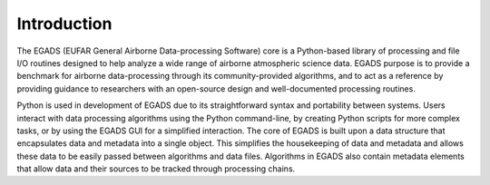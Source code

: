 =============
Introduction
=============
The EGADS (EUFAR General Airborne Data-processing Software) core is a Python-based 
library of processing and file I/O routines designed to help analyze a wide range of 
airborne atmospheric science data. EGADS purpose is to provide a benchmark for airborne 
data-processing through its community-provided algorithms, and to act as a reference 
by providing guidance to researchers with an open-source design and well-documented 
processing routines.

Python is used in development of EGADS due to its straightforward syntax and  
portability between systems. Users interact with data processing 
algorithms using the Python command-line, by creating Python scripts for 
more complex tasks, or by using the EGADS GUI for a simplified interaction. The 
core of EGADS is built upon a data structure that 
encapsulates data and metadata into a single object. This simplifies the housekeeping 
of data and metadata and allows these data to be easily passed 
between algorithms and data files. Algorithms in EGADS also contain metadata 
elements that allow data and their sources to be tracked through processing chains.

